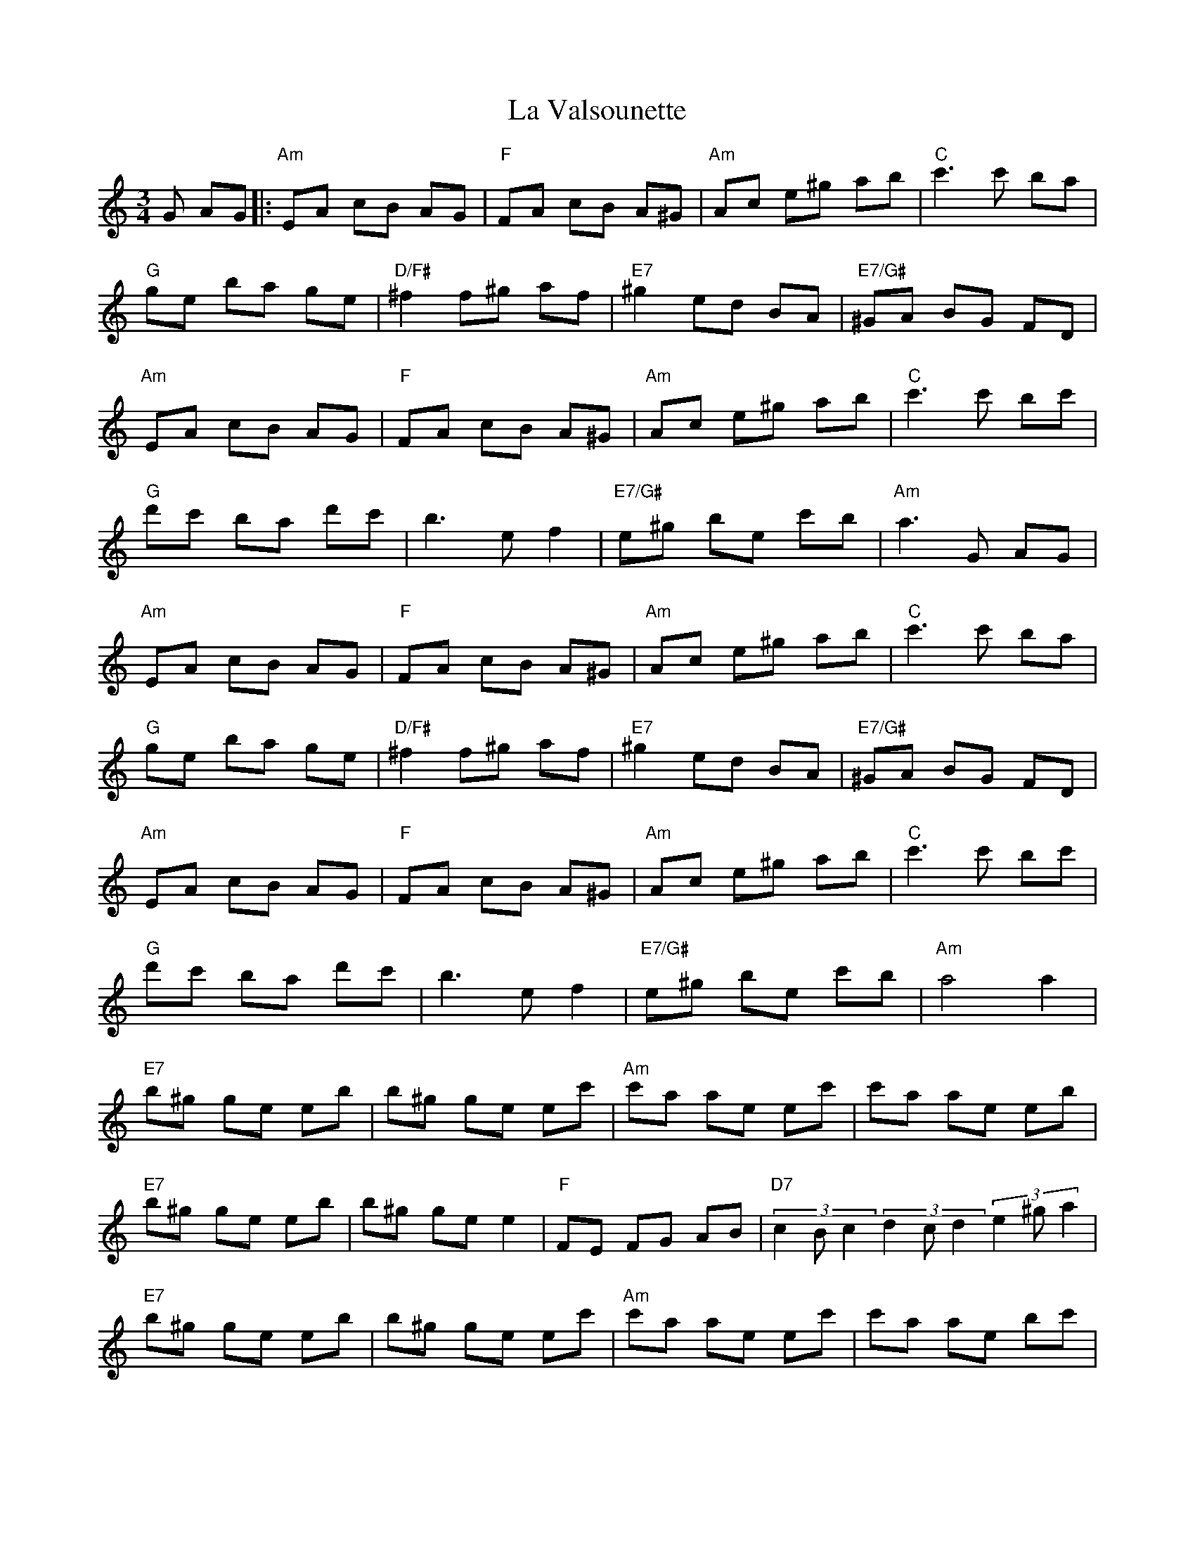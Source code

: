X: 22334
T: La Valsounette
R: waltz
M: 3/4
K: Aminor
G AG|:"Am"EA cB AG|"F"FA cB A^G|"Am"Ac e^g ab|"C"c'3 c' ba|
"G"ge ba ge|"D/F#"^f2 f^g af|"E7"^g2 ed BA|"E7/G#"^GA BG FD|
"Am"EA cB AG|"F"FA cB A^G|"Am"Ac e^g ab|"C"c'3 c' bc'|
"G"d'c' ba d'c'|b3 ef2|"E7/G#"e^g be c'b|"Am"a3 G AG|
"Am"EA cB AG|"F"FA cB A^G|"Am"Ac e^g ab|"C"c'3 c' ba|
"G"ge ba ge|"D/F#"^f2 f^g af|"E7"^g2 ed BA|"E7/G#"^GA BG FD|
"Am"EA cB AG|"F"FA cB A^G|"Am"Ac e^g ab|"C"c'3 c' bc'|
"G"d'c' ba d'c'|b3 ef2|"E7/G#"e^g be c'b|"Am"a4a2|
"E7"b^g ge eb|b^g ge ec'|"Am"c'a ae ec'|c'a ae eb|
"E7"b^g ge eb|b^g ge e2|"F"FE FG AB|"D7"(3c2Bc2 (3d2cd2 (3e2^ga2|
"E7"b^g ge eb|b^g ge ec'|"Am"c'a ae ec'|c'a ae bc'|
"G"d'c' ba d'c'|b3 ef2|"E7/G#"e^g be c'b|1 "Am"a3 G AG:|2 "Am"a4a2||
"E7"(3b2^ge2 (3b2ge2 g2|(3b2^ge2 (3b2ge2 g2|"Am"(3c'2ae2 (3c'2ae2 a2|(3c'2ae2 (3c'2ae2 a2|
"E7"(3b2^ge2 (3b2ge2 g2|(3b2^ge2 (3b2ge2 g2|"F"FE FG AB|"D7" (3c2Bc2 (3d2cd2 (3e2^ga2|
"E7"(3b2^ge2 (3b2ge2 g2|(3b2^ge2 (3b2ge2 g2|"Am"(3c'2ae2 (3c'2ae2 a2|(3c'2ae2 (3c'2ae2 bc'|
"G"d'c' ba d'c'|b3 ef2|"E7/G#"e^g be c'b|"Am"a6||

